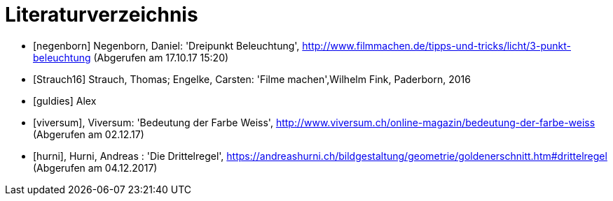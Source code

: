 [appendix]
= Literaturverzeichnis

[bibliography]
- [[[negenborn]]] Negenborn, Daniel: 'Dreipunkt Beleuchtung', http://www.filmmachen.de/tipps-und-tricks/licht/3-punkt-beleuchtung (Abgerufen am 17.10.17 15:20)

- [[[Strauch16]]] Strauch, Thomas; Engelke, Carsten: 'Filme machen',Wilhelm Fink, Paderborn, 2016

- [[[guldies]]] Alex

- [[[viversum]]], Viversum: 'Bedeutung der Farbe Weiss', http://www.viversum.ch/online-magazin/bedeutung-der-farbe-weiss (Abgerufen am 02.12.17)

- [[[hurni]]], Hurni, Andreas : 'Die Drittelregel', https://andreashurni.ch/bildgestaltung/geometrie/goldenerschnitt.htm#drittelregel (Abgerufen am 04.12.2017)
